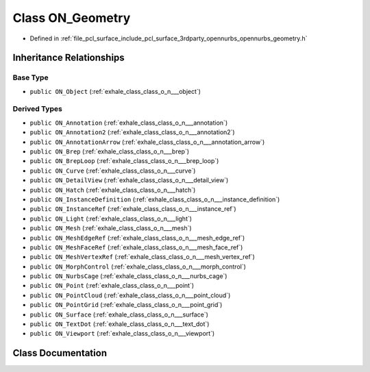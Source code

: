 .. _exhale_class_class_o_n___geometry:

Class ON_Geometry
=================

- Defined in :ref:`file_pcl_surface_include_pcl_surface_3rdparty_opennurbs_opennurbs_geometry.h`


Inheritance Relationships
-------------------------

Base Type
*********

- ``public ON_Object`` (:ref:`exhale_class_class_o_n___object`)


Derived Types
*************

- ``public ON_Annotation`` (:ref:`exhale_class_class_o_n___annotation`)
- ``public ON_Annotation2`` (:ref:`exhale_class_class_o_n___annotation2`)
- ``public ON_AnnotationArrow`` (:ref:`exhale_class_class_o_n___annotation_arrow`)
- ``public ON_Brep`` (:ref:`exhale_class_class_o_n___brep`)
- ``public ON_BrepLoop`` (:ref:`exhale_class_class_o_n___brep_loop`)
- ``public ON_Curve`` (:ref:`exhale_class_class_o_n___curve`)
- ``public ON_DetailView`` (:ref:`exhale_class_class_o_n___detail_view`)
- ``public ON_Hatch`` (:ref:`exhale_class_class_o_n___hatch`)
- ``public ON_InstanceDefinition`` (:ref:`exhale_class_class_o_n___instance_definition`)
- ``public ON_InstanceRef`` (:ref:`exhale_class_class_o_n___instance_ref`)
- ``public ON_Light`` (:ref:`exhale_class_class_o_n___light`)
- ``public ON_Mesh`` (:ref:`exhale_class_class_o_n___mesh`)
- ``public ON_MeshEdgeRef`` (:ref:`exhale_class_class_o_n___mesh_edge_ref`)
- ``public ON_MeshFaceRef`` (:ref:`exhale_class_class_o_n___mesh_face_ref`)
- ``public ON_MeshVertexRef`` (:ref:`exhale_class_class_o_n___mesh_vertex_ref`)
- ``public ON_MorphControl`` (:ref:`exhale_class_class_o_n___morph_control`)
- ``public ON_NurbsCage`` (:ref:`exhale_class_class_o_n___nurbs_cage`)
- ``public ON_Point`` (:ref:`exhale_class_class_o_n___point`)
- ``public ON_PointCloud`` (:ref:`exhale_class_class_o_n___point_cloud`)
- ``public ON_PointGrid`` (:ref:`exhale_class_class_o_n___point_grid`)
- ``public ON_Surface`` (:ref:`exhale_class_class_o_n___surface`)
- ``public ON_TextDot`` (:ref:`exhale_class_class_o_n___text_dot`)
- ``public ON_Viewport`` (:ref:`exhale_class_class_o_n___viewport`)


Class Documentation
-------------------


.. doxygenclass:: ON_Geometry
   :members:
   :protected-members:
   :undoc-members:
